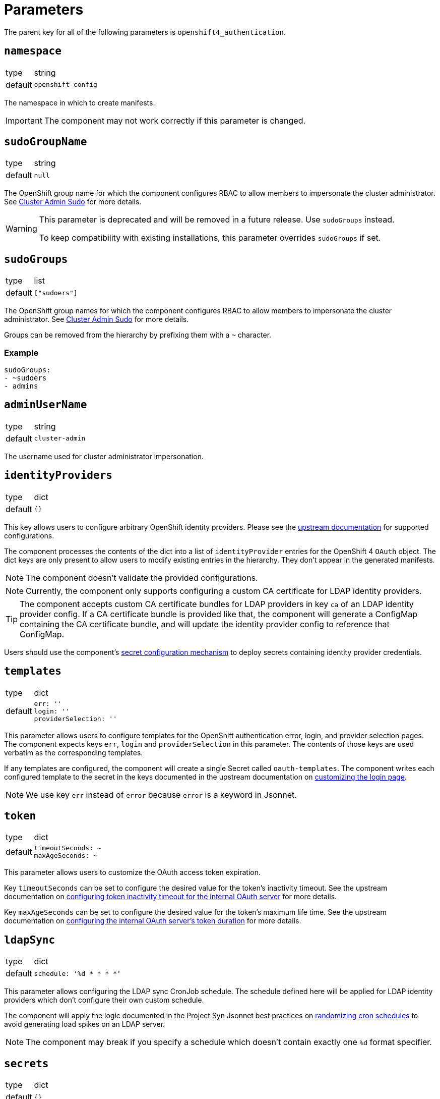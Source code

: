 = Parameters

The parent key for all of the following parameters is `openshift4_authentication`.

== `namespace`

[horizontal]
type:: string
default:: `openshift-config`

The namespace in which to create manifests.

IMPORTANT: The component may not work correctly if this parameter is changed.

== `sudoGroupName`

[horizontal]
type:: string
default:: `null`

The OpenShift group name for which the component configures RBAC to allow members to impersonate the cluster administrator.
See xref:index.adoc#_cluster_admin_sudo[Cluster Admin Sudo] for more details.

[WARNING]
====
This parameter is deprecated and will be removed in a future release.
Use `sudoGroups` instead.

To keep compatibility with existing installations, this parameter overrides `sudoGroups` if set.
====


== `sudoGroups`

[horizontal]
type:: list
default:: `["sudoers"]`

The OpenShift group names for which the component configures RBAC to allow members to impersonate the cluster administrator.
See xref:index.adoc#_cluster_admin_sudo[Cluster Admin Sudo] for more details.

Groups can be removed from the hierarchy by prefixing them with a `~` character.

=== Example

[source,yaml]
----
sudoGroups:
- ~sudoers
- admins
----


== `adminUserName`

[horizontal]
type:: string
default:: `cluster-admin`

The username used for cluster administrator impersonation.

== `identityProviders`

[horizontal]
type:: dict
default:: `{}`

This key allows users to configure arbitrary OpenShift identity providers.
Please see the https://docs.openshift.com/container-platform/latest/authentication/understanding-identity-provider.html#supported-identity-providers[upstream documentation] for supported configurations.

The component processes the contents of the dict into a list of `identityProvider` entries for the OpenShift 4 `OAuth` object.
The dict keys are only present to allow users to modify existing entries in the hierarchy.
They don't appear in the generated manifests.

NOTE: The component doesn't validate the provided configurations.

NOTE: Currently, the component only supports configuring a custom CA certificate for LDAP identity providers.

[TIP]
====
The component accepts custom CA certificate bundles for LDAP providers in key `ca` of an LDAP identity provider config.
If a CA certificate bundle is provided like that, the component will generate a ConfigMap containing the CA certificate bundle, and will update the identity provider config to reference that ConfigMap.
====


Users should use the component's xref:how-tos/configure-secrets.adoc[secret configuration mechanism] to deploy secrets containing identity provider credentials.

== `templates`

[horizontal]
type:: dict
default::
+
[source,yaml]
----
err: ''
login: ''
providerSelection: ''
----

This parameter allows users to configure templates for the OpenShift authentication error, login, and provider selection pages.
The component expects keys `err`, `login` and `providerSelection` in this parameter.
The contents of those keys are used verbatim as the corresponding templates.

If any templates are configured, the component will create a single Secret called `oauth-templates`.
The component writes each configured template to the secret in the keys documented in the upstream documentation on https://docs.openshift.com/container-platform/latest/web_console/customizing-the-web-console.html#customizing-the-login-page_customizing-web-console[customizing the login page].

NOTE: We use key `err` instead of `error` because `error` is a keyword in Jsonnet.


== `token`

[horizontal]
type:: dict
default::
+
[source,yaml]
----
timeoutSeconds: ~
maxAgeSeconds: ~
----

This parameter allows users to customize the OAuth access token expiration.

Key `timeoutSeconds` can be set to configure the desired value for the token's inactivity timeout.
See the upstream documentation on https://docs.openshift.com/container-platform/4.9/authentication/configuring-internal-oauth.html#oauth-token-inactivity-timeout_configuring-internal-oauth[configuring token inactivity timeout for the internal OAuth server] for more details.

Key `maxAgeSeconds` can be set to configure the desired value for the token's maximum life time.
See the upstream documentation on https://docs.openshift.com/container-platform/latest/authentication/configuring-internal-oauth.html#oauth-configuring-internal-oauth_configuring-internal-oauth[configuring the internal OAuth server's token duration] for more details.


== `ldapSync`

[horizontal]
type:: dict
default::
+
[source,yaml]
----
schedule: '%d * * * *'
----

This parameter allows configuring the LDAP sync CronJob schedule.
The schedule defined here will be applied for LDAP identity providers which don't configure their own custom schedule.

The component will apply the logic documented in the Project Syn Jsonnet best practices on https://syn.tools/syn/explanations/jsonnet.html#_randomize_cron_schedules[randomizing cron schedules] to avoid generating load spikes on an LDAP server.

NOTE: The component may break if you specify a schedule which doesn't contain exactly one `%d` format specifier.

== `secrets`

[horizontal]
type:: dict
default:: `{}`

This parameter allows users to configure arbitrary secrets.
The contents of the parameter are transformed into `Secret` resources.

See the how-to on xref:how-tos/configure-secrets.adoc[configuring secrets] for more details.

== `groupMemberships`

[horizontal]
type:: dict
default:: `{}`

This parameter allows users to configure arbitrary OpenShift groups and group memberships.

See the how-to on xref:how-tos/group-memberships.adoc[managing group memberships] for more details.
